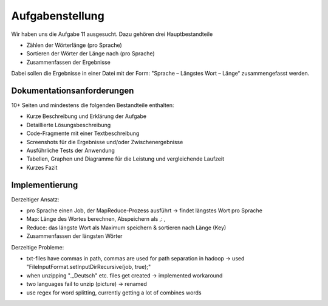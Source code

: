 Aufgabenstellung
================


Wir haben uns die Aufgabe 11 ausgesucht. Dazu gehören drei
Hauptbestandteile

-  Zählen der Wörterlänge (pro Sprache)
-  Sortieren der Wörter der Länge nach (pro Sprache)
-  Zusammenfassen der Ergebnisse

Dabei sollen die Ergebnisse in einer Datei mit der Form: "Sprache – Längstes Wort – Länge“ zusammengefasst werden.

Dokumentationsanforderungen
^^^^^^^^^^^^^^^^^^^^^^^^^^^

10+ Seiten und mindestens die folgenden Bestandteile enthalten:

-  Kurze Beschreibung und Erklärung der Aufgabe
-  Detaillierte Lösungsbeschreibung
-  Code-Fragmente mit einer Textbeschreibung
-  Screenshots für die Ergebnisse und/oder Zwischenergebnisse
-  Ausführliche Tests der Anwendung
-  Tabellen, Graphen und Diagramme für die Leistung und vergleichende
   Laufzeit
-  Kurzes Fazit


Implementierung
^^^^^^^^^^^^^^^

Derzeitiger Ansatz:

-  pro Sprache einen Job, der MapReduce-Prozess ausführt -> findet
   längstes Wort pro Sprache
-  Map: Länge des Wortes berechnen, Abspeichern als ,: ,
-  Reduce: das längste Wort als Maximum speichern & sortieren nach Länge
   (Key)
-  Zusammenfassen der längsten Wörter

Derzeitige Probleme:

-  txt-files have commas in path, commas are used for path separation in
   hadoop -> used "FileInputFormat.setInputDirRecursive(job, true);"
-  when unzipping ".\_Deutsch" etc. files get created -> implemented
   workaround
-  two languages fail to unzip (picture) -> renamed
-  use regex for word splitting, currently getting a lot of combines
   words